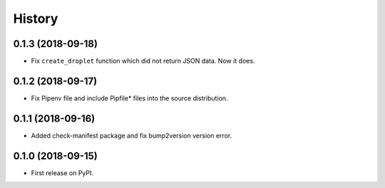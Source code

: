 =======
History
=======

0.1.3 (2018-09-18)
------------------
* Fix ``create_droplet`` function which did not return JSON data. Now it does.

0.1.2 (2018-09-17)
------------------
* Fix Pipenv file and include Pipfile* files into the source distribution.


0.1.1 (2018-09-16)
------------------
* Added check-manifest package and fix bump2version version error.


0.1.0 (2018-09-15)
------------------
* First release on PyPI.
